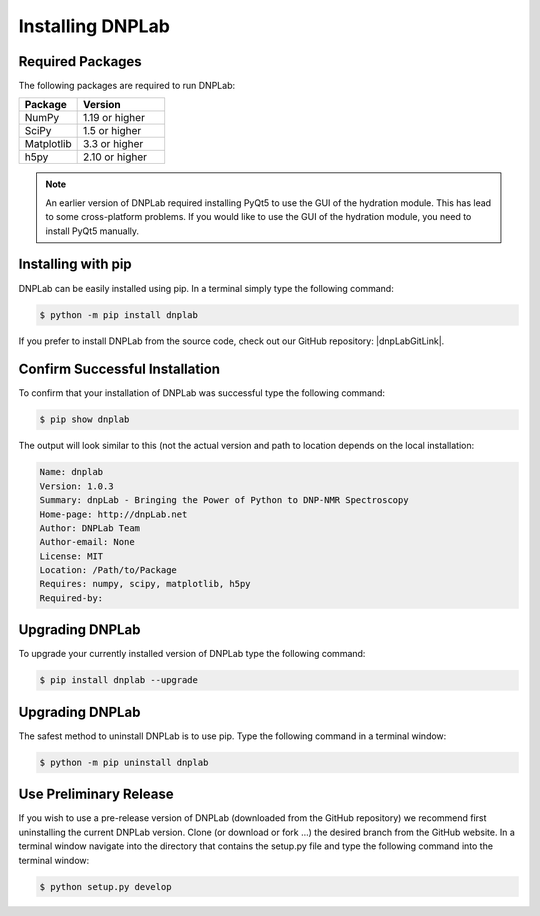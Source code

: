 .. |dnpLabGitLink| raw:: html

   <a href="https://github.com/DNPLab" target="_blank"> DNPLab </a>


==================
Installing DNPLab
==================

Required Packages
=================
The following packages are required to run DNPLab:

.. list-table::
   :widths: 40 60

   * - **Package**
     - **Version**
   * - NumPy
     - 1.19 or higher
   * - SciPy
     - 1.5 or higher
   * - Matplotlib
     - 3.3 or higher
   * - h5py
     - 2.10 or higher

.. note::
  An earlier version of DNPLab required installing PyQt5 to use the GUI of the hydration module. This has lead to some cross-platform problems. If you would like to use the GUI of the hydration module, you need to install PyQt5 manually.

.. _installing:

Installing with pip
===================
DNPLab can be easily installed using pip. In a terminal simply type the following command:

.. code-block:: bash

   $ python -m pip install dnplab


If you prefer to install DNPLab from the source code, check out our GitHub repository: |dnpLabGitLink|.

Confirm Successful Installation
===============================
To confirm that your installation of DNPLab was successful type the following command:

.. code-block:: bash

    $ pip show dnplab

The output will look similar to this (not the actual version and path to location depends on the local installation:

.. code-block:: bash

    Name: dnplab
    Version: 1.0.3
    Summary: dnpLab - Bringing the Power of Python to DNP-NMR Spectroscopy
    Home-page: http://dnpLab.net
    Author: DNPLab Team
    Author-email: None
    License: MIT
    Location: /Path/to/Package
    Requires: numpy, scipy, matplotlib, h5py
    Required-by: 

Upgrading DNPLab
================

To upgrade your currently installed version of DNPLab type the following command:

.. code-block:: bash

    $ pip install dnplab --upgrade


Upgrading DNPLab
================
    
The safest method to uninstall DNPLab is to use pip. Type the following command in a terminal window:
    
.. code-block:: bash
    
    $ python -m pip uninstall dnplab


Use Preliminary Release
=======================

If you wish to use a pre-release version of DNPLab (downloaded from the GitHub repository) we recommend first uninstalling the current DNPLab version. Clone (or download or fork ...) the desired branch from the GitHub website. In a terminal window navigate into the directory that contains the setup.py file and type the following command into the terminal window:

.. code-block:: bash
    
    $ python setup.py develop

